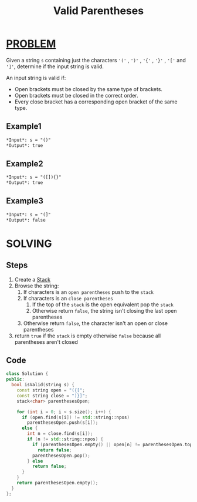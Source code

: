 :PROPERTIES:
:ID:       60113df4-452d-4951-b440-d7c137f8c674
:END:
#+title: Valid Parentheses
#+filetags: :STACK:PROBLEM:

* [[id:f23824a1-0515-47c6-b386-21d83a9aec21][PROBLEM]]
Given a string =s= containing just the characters ='('= , =')'= , ='{'= , ='}'= , ='['= and =']'=, determine if the input string is valid.

An input string is valid if:
 + Open brackets must be closed by the same type of brackets.
 + Open brackets must be closed in the correct order.
 + Every close bracket has a corresponding open bracket of the same type.

** Example1
#+begin_src org
*Input*: s = "()"
*Output*: true
#+end_src

** Example2
#+begin_src org
*Input*: s = "([]){}"
*Output*: true
#+end_src

** Example3
#+begin_src org
*Input*: s = "(]"
*Output*: false
#+end_src

* SOLVING
** Steps
1. Create a [[id:0ec9d187-8d78-46da-ba4d-7a234c09ff8e][Stack]]
2. Browse the string:
   1) If characters is an =open parentheses= push to the =stack=
   2) If characters is an =close parentheses=
      1. If the top of the =stack= is the open equivalent pop the =stack=
      2. Otherwise return =false=, the string isn't closing the last open parentheses
   3) Otherwise return =false=, the character isn't an open or close parentheses
3. return =true= if the =stack= is empty otherwise =false= because all parentheses aren't closed

** Code
#+begin_src cpp
class Solution {
public:
  bool isValid(string s) {
    const string open = "({[";
    const string close = ")}]";
    stack<char> parenthesesOpen;

    for (int i = 0; i < s.size(); i++) {
      if (open.find(s[i]) != std::string::npos)
        parenthesesOpen.push(s[i]);
      else {
        int n = close.find(s[i]);
        if (n != std::string::npos) {
          if (parenthesesOpen.empty() || open[n] != parenthesesOpen.top())
            return false;
          parenthesesOpen.pop();
        } else
          return false;
      }
    }
    return parenthesesOpen.empty();
  }
};
#+end_src
